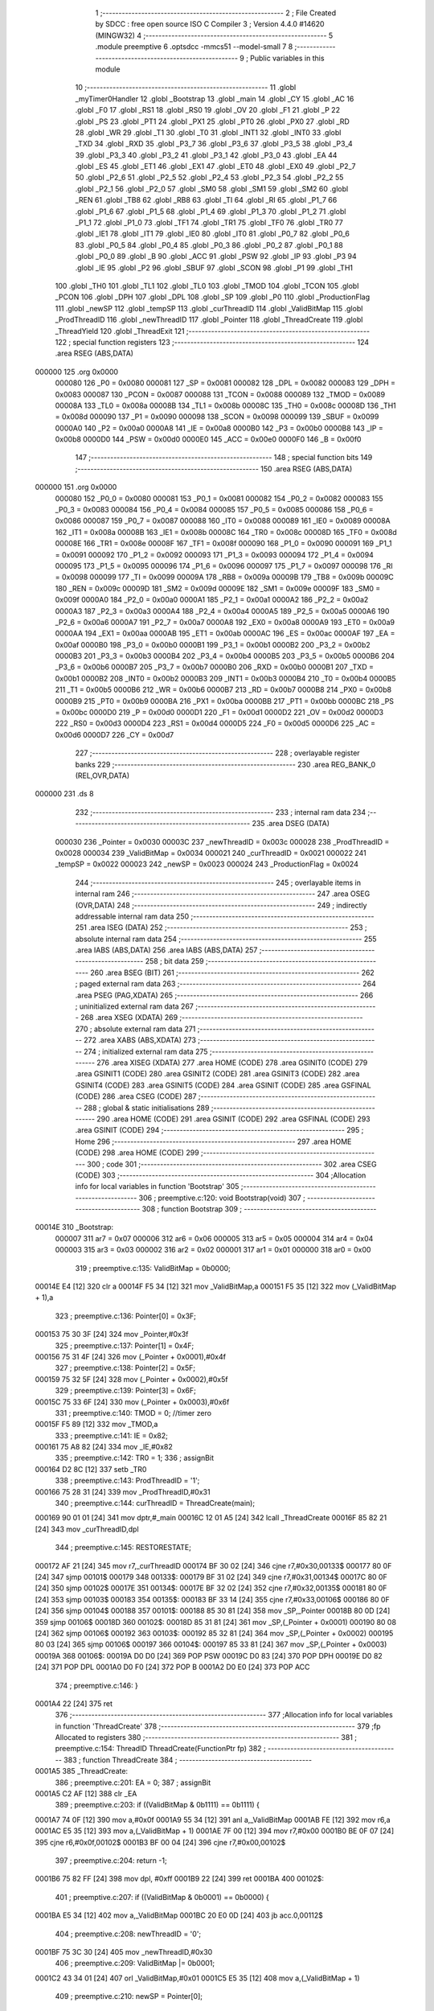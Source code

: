                                       1 ;--------------------------------------------------------
                                      2 ; File Created by SDCC : free open source ISO C Compiler 
                                      3 ; Version 4.4.0 #14620 (MINGW32)
                                      4 ;--------------------------------------------------------
                                      5 	.module preemptive
                                      6 	.optsdcc -mmcs51 --model-small
                                      7 	
                                      8 ;--------------------------------------------------------
                                      9 ; Public variables in this module
                                     10 ;--------------------------------------------------------
                                     11 	.globl _myTimer0Handler
                                     12 	.globl _Bootstrap
                                     13 	.globl _main
                                     14 	.globl _CY
                                     15 	.globl _AC
                                     16 	.globl _F0
                                     17 	.globl _RS1
                                     18 	.globl _RS0
                                     19 	.globl _OV
                                     20 	.globl _F1
                                     21 	.globl _P
                                     22 	.globl _PS
                                     23 	.globl _PT1
                                     24 	.globl _PX1
                                     25 	.globl _PT0
                                     26 	.globl _PX0
                                     27 	.globl _RD
                                     28 	.globl _WR
                                     29 	.globl _T1
                                     30 	.globl _T0
                                     31 	.globl _INT1
                                     32 	.globl _INT0
                                     33 	.globl _TXD
                                     34 	.globl _RXD
                                     35 	.globl _P3_7
                                     36 	.globl _P3_6
                                     37 	.globl _P3_5
                                     38 	.globl _P3_4
                                     39 	.globl _P3_3
                                     40 	.globl _P3_2
                                     41 	.globl _P3_1
                                     42 	.globl _P3_0
                                     43 	.globl _EA
                                     44 	.globl _ES
                                     45 	.globl _ET1
                                     46 	.globl _EX1
                                     47 	.globl _ET0
                                     48 	.globl _EX0
                                     49 	.globl _P2_7
                                     50 	.globl _P2_6
                                     51 	.globl _P2_5
                                     52 	.globl _P2_4
                                     53 	.globl _P2_3
                                     54 	.globl _P2_2
                                     55 	.globl _P2_1
                                     56 	.globl _P2_0
                                     57 	.globl _SM0
                                     58 	.globl _SM1
                                     59 	.globl _SM2
                                     60 	.globl _REN
                                     61 	.globl _TB8
                                     62 	.globl _RB8
                                     63 	.globl _TI
                                     64 	.globl _RI
                                     65 	.globl _P1_7
                                     66 	.globl _P1_6
                                     67 	.globl _P1_5
                                     68 	.globl _P1_4
                                     69 	.globl _P1_3
                                     70 	.globl _P1_2
                                     71 	.globl _P1_1
                                     72 	.globl _P1_0
                                     73 	.globl _TF1
                                     74 	.globl _TR1
                                     75 	.globl _TF0
                                     76 	.globl _TR0
                                     77 	.globl _IE1
                                     78 	.globl _IT1
                                     79 	.globl _IE0
                                     80 	.globl _IT0
                                     81 	.globl _P0_7
                                     82 	.globl _P0_6
                                     83 	.globl _P0_5
                                     84 	.globl _P0_4
                                     85 	.globl _P0_3
                                     86 	.globl _P0_2
                                     87 	.globl _P0_1
                                     88 	.globl _P0_0
                                     89 	.globl _B
                                     90 	.globl _ACC
                                     91 	.globl _PSW
                                     92 	.globl _IP
                                     93 	.globl _P3
                                     94 	.globl _IE
                                     95 	.globl _P2
                                     96 	.globl _SBUF
                                     97 	.globl _SCON
                                     98 	.globl _P1
                                     99 	.globl _TH1
                                    100 	.globl _TH0
                                    101 	.globl _TL1
                                    102 	.globl _TL0
                                    103 	.globl _TMOD
                                    104 	.globl _TCON
                                    105 	.globl _PCON
                                    106 	.globl _DPH
                                    107 	.globl _DPL
                                    108 	.globl _SP
                                    109 	.globl _P0
                                    110 	.globl _ProductionFlag
                                    111 	.globl _newSP
                                    112 	.globl _tempSP
                                    113 	.globl _curThreadID
                                    114 	.globl _ValidBitMap
                                    115 	.globl _ProdThreadID
                                    116 	.globl _newThreadID
                                    117 	.globl _Pointer
                                    118 	.globl _ThreadCreate
                                    119 	.globl _ThreadYield
                                    120 	.globl _ThreadExit
                                    121 ;--------------------------------------------------------
                                    122 ; special function registers
                                    123 ;--------------------------------------------------------
                                    124 	.area RSEG    (ABS,DATA)
      000000                        125 	.org 0x0000
                           000080   126 _P0	=	0x0080
                           000081   127 _SP	=	0x0081
                           000082   128 _DPL	=	0x0082
                           000083   129 _DPH	=	0x0083
                           000087   130 _PCON	=	0x0087
                           000088   131 _TCON	=	0x0088
                           000089   132 _TMOD	=	0x0089
                           00008A   133 _TL0	=	0x008a
                           00008B   134 _TL1	=	0x008b
                           00008C   135 _TH0	=	0x008c
                           00008D   136 _TH1	=	0x008d
                           000090   137 _P1	=	0x0090
                           000098   138 _SCON	=	0x0098
                           000099   139 _SBUF	=	0x0099
                           0000A0   140 _P2	=	0x00a0
                           0000A8   141 _IE	=	0x00a8
                           0000B0   142 _P3	=	0x00b0
                           0000B8   143 _IP	=	0x00b8
                           0000D0   144 _PSW	=	0x00d0
                           0000E0   145 _ACC	=	0x00e0
                           0000F0   146 _B	=	0x00f0
                                    147 ;--------------------------------------------------------
                                    148 ; special function bits
                                    149 ;--------------------------------------------------------
                                    150 	.area RSEG    (ABS,DATA)
      000000                        151 	.org 0x0000
                           000080   152 _P0_0	=	0x0080
                           000081   153 _P0_1	=	0x0081
                           000082   154 _P0_2	=	0x0082
                           000083   155 _P0_3	=	0x0083
                           000084   156 _P0_4	=	0x0084
                           000085   157 _P0_5	=	0x0085
                           000086   158 _P0_6	=	0x0086
                           000087   159 _P0_7	=	0x0087
                           000088   160 _IT0	=	0x0088
                           000089   161 _IE0	=	0x0089
                           00008A   162 _IT1	=	0x008a
                           00008B   163 _IE1	=	0x008b
                           00008C   164 _TR0	=	0x008c
                           00008D   165 _TF0	=	0x008d
                           00008E   166 _TR1	=	0x008e
                           00008F   167 _TF1	=	0x008f
                           000090   168 _P1_0	=	0x0090
                           000091   169 _P1_1	=	0x0091
                           000092   170 _P1_2	=	0x0092
                           000093   171 _P1_3	=	0x0093
                           000094   172 _P1_4	=	0x0094
                           000095   173 _P1_5	=	0x0095
                           000096   174 _P1_6	=	0x0096
                           000097   175 _P1_7	=	0x0097
                           000098   176 _RI	=	0x0098
                           000099   177 _TI	=	0x0099
                           00009A   178 _RB8	=	0x009a
                           00009B   179 _TB8	=	0x009b
                           00009C   180 _REN	=	0x009c
                           00009D   181 _SM2	=	0x009d
                           00009E   182 _SM1	=	0x009e
                           00009F   183 _SM0	=	0x009f
                           0000A0   184 _P2_0	=	0x00a0
                           0000A1   185 _P2_1	=	0x00a1
                           0000A2   186 _P2_2	=	0x00a2
                           0000A3   187 _P2_3	=	0x00a3
                           0000A4   188 _P2_4	=	0x00a4
                           0000A5   189 _P2_5	=	0x00a5
                           0000A6   190 _P2_6	=	0x00a6
                           0000A7   191 _P2_7	=	0x00a7
                           0000A8   192 _EX0	=	0x00a8
                           0000A9   193 _ET0	=	0x00a9
                           0000AA   194 _EX1	=	0x00aa
                           0000AB   195 _ET1	=	0x00ab
                           0000AC   196 _ES	=	0x00ac
                           0000AF   197 _EA	=	0x00af
                           0000B0   198 _P3_0	=	0x00b0
                           0000B1   199 _P3_1	=	0x00b1
                           0000B2   200 _P3_2	=	0x00b2
                           0000B3   201 _P3_3	=	0x00b3
                           0000B4   202 _P3_4	=	0x00b4
                           0000B5   203 _P3_5	=	0x00b5
                           0000B6   204 _P3_6	=	0x00b6
                           0000B7   205 _P3_7	=	0x00b7
                           0000B0   206 _RXD	=	0x00b0
                           0000B1   207 _TXD	=	0x00b1
                           0000B2   208 _INT0	=	0x00b2
                           0000B3   209 _INT1	=	0x00b3
                           0000B4   210 _T0	=	0x00b4
                           0000B5   211 _T1	=	0x00b5
                           0000B6   212 _WR	=	0x00b6
                           0000B7   213 _RD	=	0x00b7
                           0000B8   214 _PX0	=	0x00b8
                           0000B9   215 _PT0	=	0x00b9
                           0000BA   216 _PX1	=	0x00ba
                           0000BB   217 _PT1	=	0x00bb
                           0000BC   218 _PS	=	0x00bc
                           0000D0   219 _P	=	0x00d0
                           0000D1   220 _F1	=	0x00d1
                           0000D2   221 _OV	=	0x00d2
                           0000D3   222 _RS0	=	0x00d3
                           0000D4   223 _RS1	=	0x00d4
                           0000D5   224 _F0	=	0x00d5
                           0000D6   225 _AC	=	0x00d6
                           0000D7   226 _CY	=	0x00d7
                                    227 ;--------------------------------------------------------
                                    228 ; overlayable register banks
                                    229 ;--------------------------------------------------------
                                    230 	.area REG_BANK_0	(REL,OVR,DATA)
      000000                        231 	.ds 8
                                    232 ;--------------------------------------------------------
                                    233 ; internal ram data
                                    234 ;--------------------------------------------------------
                                    235 	.area DSEG    (DATA)
                           000030   236 _Pointer	=	0x0030
                           00003C   237 _newThreadID	=	0x003c
                           000028   238 _ProdThreadID	=	0x0028
                           000034   239 _ValidBitMap	=	0x0034
                           000021   240 _curThreadID	=	0x0021
                           000022   241 _tempSP	=	0x0022
                           000023   242 _newSP	=	0x0023
                           000024   243 _ProductionFlag	=	0x0024
                                    244 ;--------------------------------------------------------
                                    245 ; overlayable items in internal ram
                                    246 ;--------------------------------------------------------
                                    247 	.area	OSEG    (OVR,DATA)
                                    248 ;--------------------------------------------------------
                                    249 ; indirectly addressable internal ram data
                                    250 ;--------------------------------------------------------
                                    251 	.area ISEG    (DATA)
                                    252 ;--------------------------------------------------------
                                    253 ; absolute internal ram data
                                    254 ;--------------------------------------------------------
                                    255 	.area IABS    (ABS,DATA)
                                    256 	.area IABS    (ABS,DATA)
                                    257 ;--------------------------------------------------------
                                    258 ; bit data
                                    259 ;--------------------------------------------------------
                                    260 	.area BSEG    (BIT)
                                    261 ;--------------------------------------------------------
                                    262 ; paged external ram data
                                    263 ;--------------------------------------------------------
                                    264 	.area PSEG    (PAG,XDATA)
                                    265 ;--------------------------------------------------------
                                    266 ; uninitialized external ram data
                                    267 ;--------------------------------------------------------
                                    268 	.area XSEG    (XDATA)
                                    269 ;--------------------------------------------------------
                                    270 ; absolute external ram data
                                    271 ;--------------------------------------------------------
                                    272 	.area XABS    (ABS,XDATA)
                                    273 ;--------------------------------------------------------
                                    274 ; initialized external ram data
                                    275 ;--------------------------------------------------------
                                    276 	.area XISEG   (XDATA)
                                    277 	.area HOME    (CODE)
                                    278 	.area GSINIT0 (CODE)
                                    279 	.area GSINIT1 (CODE)
                                    280 	.area GSINIT2 (CODE)
                                    281 	.area GSINIT3 (CODE)
                                    282 	.area GSINIT4 (CODE)
                                    283 	.area GSINIT5 (CODE)
                                    284 	.area GSINIT  (CODE)
                                    285 	.area GSFINAL (CODE)
                                    286 	.area CSEG    (CODE)
                                    287 ;--------------------------------------------------------
                                    288 ; global & static initialisations
                                    289 ;--------------------------------------------------------
                                    290 	.area HOME    (CODE)
                                    291 	.area GSINIT  (CODE)
                                    292 	.area GSFINAL (CODE)
                                    293 	.area GSINIT  (CODE)
                                    294 ;--------------------------------------------------------
                                    295 ; Home
                                    296 ;--------------------------------------------------------
                                    297 	.area HOME    (CODE)
                                    298 	.area HOME    (CODE)
                                    299 ;--------------------------------------------------------
                                    300 ; code
                                    301 ;--------------------------------------------------------
                                    302 	.area CSEG    (CODE)
                                    303 ;------------------------------------------------------------
                                    304 ;Allocation info for local variables in function 'Bootstrap'
                                    305 ;------------------------------------------------------------
                                    306 ;	preemptive.c:120: void Bootstrap(void)
                                    307 ;	-----------------------------------------
                                    308 ;	 function Bootstrap
                                    309 ;	-----------------------------------------
      00014E                        310 _Bootstrap:
                           000007   311 	ar7 = 0x07
                           000006   312 	ar6 = 0x06
                           000005   313 	ar5 = 0x05
                           000004   314 	ar4 = 0x04
                           000003   315 	ar3 = 0x03
                           000002   316 	ar2 = 0x02
                           000001   317 	ar1 = 0x01
                           000000   318 	ar0 = 0x00
                                    319 ;	preemptive.c:135: ValidBitMap = 0b0000;
      00014E E4               [12]  320 	clr	a
      00014F F5 34            [12]  321 	mov	_ValidBitMap,a
      000151 F5 35            [12]  322 	mov	(_ValidBitMap + 1),a
                                    323 ;	preemptive.c:136: Pointer[0] = 0x3F;
      000153 75 30 3F         [24]  324 	mov	_Pointer,#0x3f
                                    325 ;	preemptive.c:137: Pointer[1] = 0x4F;
      000156 75 31 4F         [24]  326 	mov	(_Pointer + 0x0001),#0x4f
                                    327 ;	preemptive.c:138: Pointer[2] = 0x5F;
      000159 75 32 5F         [24]  328 	mov	(_Pointer + 0x0002),#0x5f
                                    329 ;	preemptive.c:139: Pointer[3] = 0x6F;
      00015C 75 33 6F         [24]  330 	mov	(_Pointer + 0x0003),#0x6f
                                    331 ;	preemptive.c:140: TMOD = 0; //timer zero
      00015F F5 89            [12]  332 	mov	_TMOD,a
                                    333 ;	preemptive.c:141: IE = 0x82; 
      000161 75 A8 82         [24]  334 	mov	_IE,#0x82
                                    335 ;	preemptive.c:142: TR0 = 1;
                                    336 ;	assignBit
      000164 D2 8C            [12]  337 	setb	_TR0
                                    338 ;	preemptive.c:143: ProdThreadID = '1';
      000166 75 28 31         [24]  339 	mov	_ProdThreadID,#0x31
                                    340 ;	preemptive.c:144: curThreadID = ThreadCreate(main);
      000169 90 01 01         [24]  341 	mov	dptr,#_main
      00016C 12 01 A5         [24]  342 	lcall	_ThreadCreate
      00016F 85 82 21         [24]  343 	mov	_curThreadID,dpl
                                    344 ;	preemptive.c:145: RESTORESTATE;
      000172 AF 21            [24]  345 	mov	r7,_curThreadID
      000174 BF 30 02         [24]  346 	cjne	r7,#0x30,00133$
      000177 80 0F            [24]  347 	sjmp	00101$
      000179                        348 00133$:
      000179 BF 31 02         [24]  349 	cjne	r7,#0x31,00134$
      00017C 80 0F            [24]  350 	sjmp	00102$
      00017E                        351 00134$:
      00017E BF 32 02         [24]  352 	cjne	r7,#0x32,00135$
      000181 80 0F            [24]  353 	sjmp	00103$
      000183                        354 00135$:
      000183 BF 33 14         [24]  355 	cjne	r7,#0x33,00106$
      000186 80 0F            [24]  356 	sjmp	00104$
      000188                        357 00101$:
      000188 85 30 81         [24]  358 	mov	_SP,_Pointer
      00018B 80 0D            [24]  359 	sjmp	00106$
      00018D                        360 00102$:
      00018D 85 31 81         [24]  361 	mov	_SP,(_Pointer + 0x0001)
      000190 80 08            [24]  362 	sjmp	00106$
      000192                        363 00103$:
      000192 85 32 81         [24]  364 	mov	_SP,(_Pointer + 0x0002)
      000195 80 03            [24]  365 	sjmp	00106$
      000197                        366 00104$:
      000197 85 33 81         [24]  367 	mov	_SP,(_Pointer + 0x0003)
      00019A                        368 00106$:
      00019A D0 D0            [24]  369 	POP PSW 
      00019C D0 83            [24]  370 	POP DPH 
      00019E D0 82            [24]  371 	POP DPL 
      0001A0 D0 F0            [24]  372 	POP B 
      0001A2 D0 E0            [24]  373 	POP ACC 
                                    374 ;	preemptive.c:146: }
      0001A4 22               [24]  375 	ret
                                    376 ;------------------------------------------------------------
                                    377 ;Allocation info for local variables in function 'ThreadCreate'
                                    378 ;------------------------------------------------------------
                                    379 ;fp                        Allocated to registers 
                                    380 ;------------------------------------------------------------
                                    381 ;	preemptive.c:154: ThreadID ThreadCreate(FunctionPtr fp)
                                    382 ;	-----------------------------------------
                                    383 ;	 function ThreadCreate
                                    384 ;	-----------------------------------------
      0001A5                        385 _ThreadCreate:
                                    386 ;	preemptive.c:201: EA = 0;
                                    387 ;	assignBit
      0001A5 C2 AF            [12]  388 	clr	_EA
                                    389 ;	preemptive.c:203: if ((ValidBitMap & 0b1111) == 0b1111) {
      0001A7 74 0F            [12]  390 	mov	a,#0x0f
      0001A9 55 34            [12]  391 	anl	a,_ValidBitMap
      0001AB FE               [12]  392 	mov	r6,a
      0001AC E5 35            [12]  393 	mov	a,(_ValidBitMap + 1)
      0001AE 7F 00            [12]  394 	mov	r7,#0x00
      0001B0 BE 0F 07         [24]  395 	cjne	r6,#0x0f,00102$
      0001B3 BF 00 04         [24]  396 	cjne	r7,#0x00,00102$
                                    397 ;	preemptive.c:204: return -1;
      0001B6 75 82 FF         [24]  398 	mov	dpl, #0xff
      0001B9 22               [24]  399 	ret
      0001BA                        400 00102$:
                                    401 ;	preemptive.c:207: if ((ValidBitMap & 0b0001) == 0b0000) {
      0001BA E5 34            [12]  402 	mov	a,_ValidBitMap
      0001BC 20 E0 0D         [24]  403 	jb	acc.0,00112$
                                    404 ;	preemptive.c:208: newThreadID = '0';
      0001BF 75 3C 30         [24]  405 	mov	_newThreadID,#0x30
                                    406 ;	preemptive.c:209: ValidBitMap |= 0b0001;
      0001C2 43 34 01         [24]  407 	orl	_ValidBitMap,#0x01
      0001C5 E5 35            [12]  408 	mov	a,(_ValidBitMap + 1)
                                    409 ;	preemptive.c:210: newSP =  Pointer[0];
      0001C7 85 30 23         [24]  410 	mov	_newSP,_Pointer
      0001CA 80 34            [24]  411 	sjmp	00113$
      0001CC                        412 00112$:
                                    413 ;	preemptive.c:212: else if ((ValidBitMap & 0b0010) == 0b0000) {
      0001CC E5 34            [12]  414 	mov	a,_ValidBitMap
      0001CE 20 E1 0D         [24]  415 	jb	acc.1,00109$
                                    416 ;	preemptive.c:213: newThreadID = '1';
      0001D1 75 3C 31         [24]  417 	mov	_newThreadID,#0x31
                                    418 ;	preemptive.c:214: ValidBitMap |= 0b0010;
      0001D4 43 34 02         [24]  419 	orl	_ValidBitMap,#0x02
      0001D7 E5 35            [12]  420 	mov	a,(_ValidBitMap + 1)
                                    421 ;	preemptive.c:215: newSP =  Pointer[1];
      0001D9 85 31 23         [24]  422 	mov	_newSP,(_Pointer + 0x0001)
      0001DC 80 22            [24]  423 	sjmp	00113$
      0001DE                        424 00109$:
                                    425 ;	preemptive.c:217: else if ((ValidBitMap & 0b1000) == 0b0000) {
      0001DE E5 34            [12]  426 	mov	a,_ValidBitMap
      0001E0 20 E3 0D         [24]  427 	jb	acc.3,00106$
                                    428 ;	preemptive.c:218: newThreadID = '2';
      0001E3 75 3C 32         [24]  429 	mov	_newThreadID,#0x32
                                    430 ;	preemptive.c:219: ValidBitMap |= 0b0100;
      0001E6 43 34 04         [24]  431 	orl	_ValidBitMap,#0x04
      0001E9 E5 35            [12]  432 	mov	a,(_ValidBitMap + 1)
                                    433 ;	preemptive.c:220: newSP =  Pointer[2];
      0001EB 85 32 23         [24]  434 	mov	_newSP,(_Pointer + 0x0002)
      0001EE 80 10            [24]  435 	sjmp	00113$
      0001F0                        436 00106$:
                                    437 ;	preemptive.c:222: else if ((ValidBitMap & 0b1000) == 0b0000) {
      0001F0 E5 34            [12]  438 	mov	a,_ValidBitMap
      0001F2 20 E3 0B         [24]  439 	jb	acc.3,00113$
                                    440 ;	preemptive.c:223: newThreadID = '3';
      0001F5 75 3C 33         [24]  441 	mov	_newThreadID,#0x33
                                    442 ;	preemptive.c:224: ValidBitMap |= 0b1000;
      0001F8 43 34 08         [24]  443 	orl	_ValidBitMap,#0x08
      0001FB E5 35            [12]  444 	mov	a,(_ValidBitMap + 1)
                                    445 ;	preemptive.c:225: newSP =  Pointer[3];
      0001FD 85 33 23         [24]  446 	mov	_newSP,(_Pointer + 0x0003)
      000200                        447 00113$:
                                    448 ;	preemptive.c:238: __endasm;
      000200 85 81 22         [24]  449 	MOV	0x22, SP
      000203 85 23 81         [24]  450 	MOV	SP, 0x23
      000206 C0 82            [24]  451 	PUSH	DPL
      000208 C0 83            [24]  452 	PUSH	DPH
      00020A E5 00            [12]  453 	MOV	A, 0x00
      00020C C0 E0            [24]  454 	PUSH	A
      00020E C0 E0            [24]  455 	PUSH	A
      000210 C0 E0            [24]  456 	PUSH	A
      000212 C0 E0            [24]  457 	PUSH	A
                                    458 ;	preemptive.c:240: switch (newThreadID) {
      000214 AF 3C            [24]  459 	mov	r7,_newThreadID
      000216 BF 30 02         [24]  460 	cjne	r7,#0x30,00182$
      000219 80 0F            [24]  461 	sjmp	00114$
      00021B                        462 00182$:
      00021B BF 31 02         [24]  463 	cjne	r7,#0x31,00183$
      00021E 80 14            [24]  464 	sjmp	00115$
      000220                        465 00183$:
      000220 BF 32 02         [24]  466 	cjne	r7,#0x32,00184$
      000223 80 19            [24]  467 	sjmp	00116$
      000225                        468 00184$:
                                    469 ;	preemptive.c:241: case '0':
      000225 BF 33 28         [24]  470 	cjne	r7,#0x33,00119$
      000228 80 1E            [24]  471 	sjmp	00117$
      00022A                        472 00114$:
                                    473 ;	preemptive.c:242: PSW = 0b00000000;               
      00022A 75 D0 00         [24]  474 	mov	_PSW,#0x00
                                    475 ;	preemptive.c:246: __endasm;
      00022D C0 D0            [24]  476 	PUSH	PSW
      00022F 85 81 30         [24]  477 	MOV	0x30, SP
                                    478 ;	preemptive.c:247: break;
                                    479 ;	preemptive.c:248: case '1':
      000232 80 1C            [24]  480 	sjmp	00119$
      000234                        481 00115$:
                                    482 ;	preemptive.c:249: PSW = 0b00001000;
      000234 75 D0 08         [24]  483 	mov	_PSW,#0x08
                                    484 ;	preemptive.c:253: __endasm;
      000237 C0 D0            [24]  485 	PUSH	PSW
      000239 85 81 31         [24]  486 	MOV	0x31, SP
                                    487 ;	preemptive.c:254: break;
                                    488 ;	preemptive.c:255: case '2':
      00023C 80 12            [24]  489 	sjmp	00119$
      00023E                        490 00116$:
                                    491 ;	preemptive.c:256: PSW = 0b00010000;
      00023E 75 D0 10         [24]  492 	mov	_PSW,#0x10
                                    493 ;	preemptive.c:260: __endasm;
      000241 C0 D0            [24]  494 	PUSH	PSW
      000243 85 81 32         [24]  495 	MOV	0x32, SP
                                    496 ;	preemptive.c:261: break;
                                    497 ;	preemptive.c:262: case '3':
      000246 80 08            [24]  498 	sjmp	00119$
      000248                        499 00117$:
                                    500 ;	preemptive.c:263: PSW = 0b00011000;
      000248 75 D0 18         [24]  501 	mov	_PSW,#0x18
                                    502 ;	preemptive.c:267: __endasm;
      00024B C0 D0            [24]  503 	PUSH	PSW
      00024D 85 81 33         [24]  504 	MOV	0x33, SP
                                    505 ;	preemptive.c:271: }
      000250                        506 00119$:
                                    507 ;	preemptive.c:273: SP = tempSP;
      000250 85 22 81         [24]  508 	mov	_SP,_tempSP
                                    509 ;	preemptive.c:275: EA = 1;
                                    510 ;	assignBit
      000253 D2 AF            [12]  511 	setb	_EA
                                    512 ;	preemptive.c:277: return newThreadID;
      000255 85 3C 82         [24]  513 	mov	dpl, _newThreadID
                                    514 ;	preemptive.c:278: }
      000258 22               [24]  515 	ret
                                    516 ;------------------------------------------------------------
                                    517 ;Allocation info for local variables in function 'ThreadYield'
                                    518 ;------------------------------------------------------------
                                    519 ;	preemptive.c:287: void ThreadYield(void)
                                    520 ;	-----------------------------------------
                                    521 ;	 function ThreadYield
                                    522 ;	-----------------------------------------
      000259                        523 _ThreadYield:
      000259 D3               [12]  524 	setb	c
      00025A 10 AF 01         [24]  525 	jbc	ea,00235$
      00025D C3               [12]  526 	clr	c
      00025E                        527 00235$:
      00025E C0 D0            [24]  528 	push	psw
                                    529 ;	preemptive.c:289: SAVESTATE;
      000260 C0 E0            [24]  530 	PUSH ACC 
      000262 C0 F0            [24]  531 	PUSH B 
      000264 C0 82            [24]  532 	PUSH DPL 
      000266 C0 83            [24]  533 	PUSH DPH 
      000268 C0 D0            [24]  534 	PUSH PSW 
      00026A AF 21            [24]  535 	mov	r7,_curThreadID
      00026C BF 30 02         [24]  536 	cjne	r7,#0x30,00236$
      00026F 80 0F            [24]  537 	sjmp	00101$
      000271                        538 00236$:
      000271 BF 31 02         [24]  539 	cjne	r7,#0x31,00237$
      000274 80 0F            [24]  540 	sjmp	00102$
      000276                        541 00237$:
      000276 BF 32 02         [24]  542 	cjne	r7,#0x32,00238$
      000279 80 0F            [24]  543 	sjmp	00103$
      00027B                        544 00238$:
      00027B BF 33 14         [24]  545 	cjne	r7,#0x33,00120$
      00027E 80 0F            [24]  546 	sjmp	00104$
      000280                        547 00101$:
      000280 85 81 30         [24]  548 	MOV 0x30, SP 
      000283 80 0D            [24]  549 	sjmp	00120$
      000285                        550 00102$:
      000285 85 81 31         [24]  551 	MOV 0x31, SP 
      000288 80 08            [24]  552 	sjmp	00120$
      00028A                        553 00103$:
      00028A 85 81 32         [24]  554 	MOV 0x32, SP 
      00028D 80 03            [24]  555 	sjmp	00120$
      00028F                        556 00104$:
      00028F 85 81 33         [24]  557 	MOV 0x33, SP 
                                    558 ;	preemptive.c:290: do
      000292                        559 00120$:
                                    560 ;	preemptive.c:302: curThreadID = (curThreadID == '3') ? '0' : curThreadID + 1;
      000292 74 33            [12]  561 	mov	a,#0x33
      000294 B5 21 04         [24]  562 	cjne	a,_curThreadID,00131$
      000297 7E 30            [12]  563 	mov	r6,#0x30
      000299 80 08            [24]  564 	sjmp	00132$
      00029B                        565 00131$:
      00029B AD 21            [24]  566 	mov	r5,_curThreadID
      00029D 0D               [12]  567 	inc	r5
      00029E ED               [12]  568 	mov	a,r5
      00029F FE               [12]  569 	mov	r6,a
      0002A0 33               [12]  570 	rlc	a
      0002A1 95 E0            [12]  571 	subb	a,acc
      0002A3                        572 00132$:
      0002A3 8E 21            [24]  573 	mov	_curThreadID,r6
                                    574 ;	preemptive.c:305: switch (curThreadID) {
      0002A5 AF 21            [24]  575 	mov	r7,_curThreadID
      0002A7 BF 30 02         [24]  576 	cjne	r7,#0x30,00242$
      0002AA 80 0F            [24]  577 	sjmp	00107$
      0002AC                        578 00242$:
      0002AC BF 31 02         [24]  579 	cjne	r7,#0x31,00243$
      0002AF 80 1B            [24]  580 	sjmp	00110$
      0002B1                        581 00243$:
      0002B1 BF 32 02         [24]  582 	cjne	r7,#0x32,00244$
      0002B4 80 27            [24]  583 	sjmp	00113$
      0002B6                        584 00244$:
                                    585 ;	preemptive.c:306: case '0':
      0002B6 BF 33 49         [24]  586 	cjne	r7,#0x33,00122$
      0002B9 80 33            [24]  587 	sjmp	00116$
      0002BB                        588 00107$:
                                    589 ;	preemptive.c:307: if ((ValidBitMap & 0b0001) == 0b0001) {
      0002BB 74 01            [12]  590 	mov	a,#0x01
      0002BD 55 34            [12]  591 	anl	a,_ValidBitMap
      0002BF FE               [12]  592 	mov	r6,a
      0002C0 E5 35            [12]  593 	mov	a,(_ValidBitMap + 1)
      0002C2 7F 00            [12]  594 	mov	r7,#0x00
      0002C4 BE 01 CB         [24]  595 	cjne	r6,#0x01,00120$
      0002C7 BF 00 C8         [24]  596 	cjne	r7,#0x00,00120$
                                    597 ;	preemptive.c:308: break; // Exit loop if thread 0 is runnable
                                    598 ;	preemptive.c:311: case '1':
      0002CA 80 36            [24]  599 	sjmp	00122$
      0002CC                        600 00110$:
                                    601 ;	preemptive.c:312: if ((ValidBitMap & 0b0010) == 0b0010) {
      0002CC 74 02            [12]  602 	mov	a,#0x02
      0002CE 55 34            [12]  603 	anl	a,_ValidBitMap
      0002D0 FE               [12]  604 	mov	r6,a
      0002D1 E5 35            [12]  605 	mov	a,(_ValidBitMap + 1)
      0002D3 7F 00            [12]  606 	mov	r7,#0x00
      0002D5 BE 02 BA         [24]  607 	cjne	r6,#0x02,00120$
      0002D8 BF 00 B7         [24]  608 	cjne	r7,#0x00,00120$
                                    609 ;	preemptive.c:313: break; // Exit loop if thread 1 is runnable
                                    610 ;	preemptive.c:316: case '2':
      0002DB 80 25            [24]  611 	sjmp	00122$
      0002DD                        612 00113$:
                                    613 ;	preemptive.c:317: if ((ValidBitMap & 0b0100) == 0b0100) {
      0002DD 74 04            [12]  614 	mov	a,#0x04
      0002DF 55 34            [12]  615 	anl	a,_ValidBitMap
      0002E1 FE               [12]  616 	mov	r6,a
      0002E2 E5 35            [12]  617 	mov	a,(_ValidBitMap + 1)
      0002E4 7F 00            [12]  618 	mov	r7,#0x00
      0002E6 BE 04 A9         [24]  619 	cjne	r6,#0x04,00120$
      0002E9 BF 00 A6         [24]  620 	cjne	r7,#0x00,00120$
                                    621 ;	preemptive.c:318: break; // Exit loop if thread 2 is runnable
                                    622 ;	preemptive.c:321: case '3':
      0002EC 80 14            [24]  623 	sjmp	00122$
      0002EE                        624 00116$:
                                    625 ;	preemptive.c:322: if ((ValidBitMap & 0b1000) == 0b1000) {
      0002EE 74 08            [12]  626 	mov	a,#0x08
      0002F0 55 34            [12]  627 	anl	a,_ValidBitMap
      0002F2 FE               [12]  628 	mov	r6,a
      0002F3 E5 35            [12]  629 	mov	a,(_ValidBitMap + 1)
      0002F5 7F 00            [12]  630 	mov	r7,#0x00
      0002F7 BE 08 05         [24]  631 	cjne	r6,#0x08,00252$
      0002FA BF 00 02         [24]  632 	cjne	r7,#0x00,00252$
      0002FD 80 03            [24]  633 	sjmp	00253$
      0002FF                        634 00252$:
      0002FF 02 02 92         [24]  635 	ljmp	00120$
      000302                        636 00253$:
                                    637 ;	preemptive.c:329: } while (1);
      000302                        638 00122$:
                                    639 ;	preemptive.c:330: RESTORESTATE;
      000302 AF 21            [24]  640 	mov	r7,_curThreadID
      000304 BF 30 02         [24]  641 	cjne	r7,#0x30,00254$
      000307 80 0F            [24]  642 	sjmp	00123$
      000309                        643 00254$:
      000309 BF 31 02         [24]  644 	cjne	r7,#0x31,00255$
      00030C 80 0F            [24]  645 	sjmp	00124$
      00030E                        646 00255$:
      00030E BF 32 02         [24]  647 	cjne	r7,#0x32,00256$
      000311 80 0F            [24]  648 	sjmp	00125$
      000313                        649 00256$:
      000313 BF 33 14         [24]  650 	cjne	r7,#0x33,00128$
      000316 80 0F            [24]  651 	sjmp	00126$
      000318                        652 00123$:
      000318 85 30 81         [24]  653 	mov	_SP,_Pointer
      00031B 80 0D            [24]  654 	sjmp	00128$
      00031D                        655 00124$:
      00031D 85 31 81         [24]  656 	mov	_SP,(_Pointer + 0x0001)
      000320 80 08            [24]  657 	sjmp	00128$
      000322                        658 00125$:
      000322 85 32 81         [24]  659 	mov	_SP,(_Pointer + 0x0002)
      000325 80 03            [24]  660 	sjmp	00128$
      000327                        661 00126$:
      000327 85 33 81         [24]  662 	mov	_SP,(_Pointer + 0x0003)
      00032A                        663 00128$:
      00032A D0 D0            [24]  664 	POP PSW 
      00032C D0 83            [24]  665 	POP DPH 
      00032E D0 82            [24]  666 	POP DPL 
      000330 D0 F0            [24]  667 	POP B 
      000332 D0 E0            [24]  668 	POP ACC 
                                    669 ;	preemptive.c:331: }
      000334 D0 D0            [24]  670 	pop	psw
      000336 92 AF            [24]  671 	mov	ea,c
      000338 22               [24]  672 	ret
                                    673 ;------------------------------------------------------------
                                    674 ;Allocation info for local variables in function 'ThreadExit'
                                    675 ;------------------------------------------------------------
                                    676 ;	preemptive.c:338: void ThreadExit(void)
                                    677 ;	-----------------------------------------
                                    678 ;	 function ThreadExit
                                    679 ;	-----------------------------------------
      000339                        680 _ThreadExit:
      000339 D3               [12]  681 	setb	c
      00033A 10 AF 01         [24]  682 	jbc	ea,00236$
      00033D C3               [12]  683 	clr	c
      00033E                        684 00236$:
      00033E C0 D0            [24]  685 	push	psw
                                    686 ;	preemptive.c:346: switch (curThreadID) {
      000340 AF 21            [24]  687 	mov	r7,_curThreadID
      000342 BF 30 02         [24]  688 	cjne	r7,#0x30,00237$
      000345 80 0F            [24]  689 	sjmp	00101$
      000347                        690 00237$:
      000347 BF 31 02         [24]  691 	cjne	r7,#0x31,00238$
      00034A 80 12            [24]  692 	sjmp	00102$
      00034C                        693 00238$:
      00034C BF 32 02         [24]  694 	cjne	r7,#0x32,00239$
      00034F 80 15            [24]  695 	sjmp	00103$
      000351                        696 00239$:
                                    697 ;	preemptive.c:347: case '0':
      000351 BF 33 22         [24]  698 	cjne	r7,#0x33,00105$
      000354 80 18            [24]  699 	sjmp	00104$
      000356                        700 00101$:
                                    701 ;	preemptive.c:348: ValidBitMap &= 0b1110; // Clear bit 0
      000356 53 34 0E         [24]  702 	anl	_ValidBitMap,#0x0e
      000359 75 35 00         [24]  703 	mov	(_ValidBitMap + 1),#0x00
                                    704 ;	preemptive.c:349: break;
                                    705 ;	preemptive.c:350: case '1':
      00035C 80 1B            [24]  706 	sjmp	00121$
      00035E                        707 00102$:
                                    708 ;	preemptive.c:351: ValidBitMap &= 0b1101; // Clear bit 1
      00035E 53 34 0D         [24]  709 	anl	_ValidBitMap,#0x0d
      000361 75 35 00         [24]  710 	mov	(_ValidBitMap + 1),#0x00
                                    711 ;	preemptive.c:352: break;
                                    712 ;	preemptive.c:353: case '2':
      000364 80 13            [24]  713 	sjmp	00121$
      000366                        714 00103$:
                                    715 ;	preemptive.c:354: ValidBitMap &= 0b1011; // Clear bit 2
      000366 53 34 0B         [24]  716 	anl	_ValidBitMap,#0x0b
      000369 75 35 00         [24]  717 	mov	(_ValidBitMap + 1),#0x00
                                    718 ;	preemptive.c:355: break;
                                    719 ;	preemptive.c:356: case '3':
      00036C 80 0B            [24]  720 	sjmp	00121$
      00036E                        721 00104$:
                                    722 ;	preemptive.c:357: ValidBitMap &= 0b0111; // Clear bit 3
      00036E 53 34 07         [24]  723 	anl	_ValidBitMap,#0x07
      000371 75 35 00         [24]  724 	mov	(_ValidBitMap + 1),#0x00
                                    725 ;	preemptive.c:358: break;
                                    726 ;	preemptive.c:359: default:
      000374 80 03            [24]  727 	sjmp	00121$
      000376                        728 00105$:
                                    729 ;	preemptive.c:360: return;
      000376 02 04 1B         [24]  730 	ljmp	00130$
                                    731 ;	preemptive.c:363: do {
      000379                        732 00121$:
                                    733 ;	preemptive.c:364: curThreadID = (curThreadID == '3') ? '0' : curThreadID + 1;
      000379 74 33            [12]  734 	mov	a,#0x33
      00037B B5 21 04         [24]  735 	cjne	a,_curThreadID,00132$
      00037E 7E 30            [12]  736 	mov	r6,#0x30
      000380 80 08            [24]  737 	sjmp	00133$
      000382                        738 00132$:
      000382 AD 21            [24]  739 	mov	r5,_curThreadID
      000384 0D               [12]  740 	inc	r5
      000385 ED               [12]  741 	mov	a,r5
      000386 FE               [12]  742 	mov	r6,a
      000387 33               [12]  743 	rlc	a
      000388 95 E0            [12]  744 	subb	a,acc
      00038A                        745 00133$:
      00038A 8E 21            [24]  746 	mov	_curThreadID,r6
                                    747 ;	preemptive.c:366: switch (curThreadID) {
      00038C AF 21            [24]  748 	mov	r7,_curThreadID
      00038E BF 30 02         [24]  749 	cjne	r7,#0x30,00243$
      000391 80 0F            [24]  750 	sjmp	00107$
      000393                        751 00243$:
      000393 BF 31 02         [24]  752 	cjne	r7,#0x31,00244$
      000396 80 1B            [24]  753 	sjmp	00110$
      000398                        754 00244$:
      000398 BF 32 02         [24]  755 	cjne	r7,#0x32,00245$
      00039B 80 27            [24]  756 	sjmp	00113$
      00039D                        757 00245$:
                                    758 ;	preemptive.c:367: case '0':
      00039D BF 33 49         [24]  759 	cjne	r7,#0x33,00123$
      0003A0 80 33            [24]  760 	sjmp	00116$
      0003A2                        761 00107$:
                                    762 ;	preemptive.c:368: if ((ValidBitMap & 0b0001) == 0b0001) {
      0003A2 74 01            [12]  763 	mov	a,#0x01
      0003A4 55 34            [12]  764 	anl	a,_ValidBitMap
      0003A6 FE               [12]  765 	mov	r6,a
      0003A7 E5 35            [12]  766 	mov	a,(_ValidBitMap + 1)
      0003A9 7F 00            [12]  767 	mov	r7,#0x00
      0003AB BE 01 CB         [24]  768 	cjne	r6,#0x01,00121$
      0003AE BF 00 C8         [24]  769 	cjne	r7,#0x00,00121$
                                    770 ;	preemptive.c:369: break; // Exit loop if thread 0 is valid
                                    771 ;	preemptive.c:372: case '1':
      0003B1 80 36            [24]  772 	sjmp	00123$
      0003B3                        773 00110$:
                                    774 ;	preemptive.c:373: if ((ValidBitMap & 0b0010) == 0b0010) {
      0003B3 74 02            [12]  775 	mov	a,#0x02
      0003B5 55 34            [12]  776 	anl	a,_ValidBitMap
      0003B7 FE               [12]  777 	mov	r6,a
      0003B8 E5 35            [12]  778 	mov	a,(_ValidBitMap + 1)
      0003BA 7F 00            [12]  779 	mov	r7,#0x00
      0003BC BE 02 BA         [24]  780 	cjne	r6,#0x02,00121$
      0003BF BF 00 B7         [24]  781 	cjne	r7,#0x00,00121$
                                    782 ;	preemptive.c:374: break; // Exit loop if thread 1 is valid
                                    783 ;	preemptive.c:377: case '2':
      0003C2 80 25            [24]  784 	sjmp	00123$
      0003C4                        785 00113$:
                                    786 ;	preemptive.c:378: if ((ValidBitMap & 0b0100) == 0b0100) {
      0003C4 74 04            [12]  787 	mov	a,#0x04
      0003C6 55 34            [12]  788 	anl	a,_ValidBitMap
      0003C8 FE               [12]  789 	mov	r6,a
      0003C9 E5 35            [12]  790 	mov	a,(_ValidBitMap + 1)
      0003CB 7F 00            [12]  791 	mov	r7,#0x00
      0003CD BE 04 A9         [24]  792 	cjne	r6,#0x04,00121$
      0003D0 BF 00 A6         [24]  793 	cjne	r7,#0x00,00121$
                                    794 ;	preemptive.c:379: break; // Exit loop if thread 2 is valid
                                    795 ;	preemptive.c:382: case '3':
      0003D3 80 14            [24]  796 	sjmp	00123$
      0003D5                        797 00116$:
                                    798 ;	preemptive.c:383: if ((ValidBitMap & 0b1000) == 0b1000) {
      0003D5 74 08            [12]  799 	mov	a,#0x08
      0003D7 55 34            [12]  800 	anl	a,_ValidBitMap
      0003D9 FE               [12]  801 	mov	r6,a
      0003DA E5 35            [12]  802 	mov	a,(_ValidBitMap + 1)
      0003DC 7F 00            [12]  803 	mov	r7,#0x00
      0003DE BE 08 05         [24]  804 	cjne	r6,#0x08,00253$
      0003E1 BF 00 02         [24]  805 	cjne	r7,#0x00,00253$
      0003E4 80 03            [24]  806 	sjmp	00254$
      0003E6                        807 00253$:
      0003E6 02 03 79         [24]  808 	ljmp	00121$
      0003E9                        809 00254$:
                                    810 ;	preemptive.c:391: } while (1);
      0003E9                        811 00123$:
                                    812 ;	preemptive.c:393: RESTORESTATE;
      0003E9 AF 21            [24]  813 	mov	r7,_curThreadID
      0003EB BF 30 02         [24]  814 	cjne	r7,#0x30,00255$
      0003EE 80 0F            [24]  815 	sjmp	00124$
      0003F0                        816 00255$:
      0003F0 BF 31 02         [24]  817 	cjne	r7,#0x31,00256$
      0003F3 80 0F            [24]  818 	sjmp	00125$
      0003F5                        819 00256$:
      0003F5 BF 32 02         [24]  820 	cjne	r7,#0x32,00257$
      0003F8 80 0F            [24]  821 	sjmp	00126$
      0003FA                        822 00257$:
      0003FA BF 33 14         [24]  823 	cjne	r7,#0x33,00129$
      0003FD 80 0F            [24]  824 	sjmp	00127$
      0003FF                        825 00124$:
      0003FF 85 30 81         [24]  826 	mov	_SP,_Pointer
      000402 80 0D            [24]  827 	sjmp	00129$
      000404                        828 00125$:
      000404 85 31 81         [24]  829 	mov	_SP,(_Pointer + 0x0001)
      000407 80 08            [24]  830 	sjmp	00129$
      000409                        831 00126$:
      000409 85 32 81         [24]  832 	mov	_SP,(_Pointer + 0x0002)
      00040C 80 03            [24]  833 	sjmp	00129$
      00040E                        834 00127$:
      00040E 85 33 81         [24]  835 	mov	_SP,(_Pointer + 0x0003)
      000411                        836 00129$:
      000411 D0 D0            [24]  837 	POP PSW 
      000413 D0 83            [24]  838 	POP DPH 
      000415 D0 82            [24]  839 	POP DPL 
      000417 D0 F0            [24]  840 	POP B 
      000419 D0 E0            [24]  841 	POP ACC 
      00041B                        842 00130$:
                                    843 ;	preemptive.c:394: }
      00041B D0 D0            [24]  844 	pop	psw
      00041D 92 AF            [24]  845 	mov	ea,c
      00041F 22               [24]  846 	ret
                                    847 ;------------------------------------------------------------
                                    848 ;Allocation info for local variables in function 'myTimer0Handler'
                                    849 ;------------------------------------------------------------
                                    850 ;	preemptive.c:396: void myTimer0Handler(void){
                                    851 ;	-----------------------------------------
                                    852 ;	 function myTimer0Handler
                                    853 ;	-----------------------------------------
      000420                        854 _myTimer0Handler:
                                    855 ;	preemptive.c:397: EA = 0;
                                    856 ;	assignBit
      000420 C2 AF            [12]  857 	clr	_EA
                                    858 ;	preemptive.c:398: SAVESTATE;
      000422 C0 E0            [24]  859 	PUSH ACC 
      000424 C0 F0            [24]  860 	PUSH B 
      000426 C0 82            [24]  861 	PUSH DPL 
      000428 C0 83            [24]  862 	PUSH DPH 
      00042A C0 D0            [24]  863 	PUSH PSW 
      00042C AF 21            [24]  864 	mov	r7,_curThreadID
      00042E BF 30 02         [24]  865 	cjne	r7,#0x30,00244$
      000431 80 0F            [24]  866 	sjmp	00101$
      000433                        867 00244$:
      000433 BF 31 02         [24]  868 	cjne	r7,#0x31,00245$
      000436 80 0F            [24]  869 	sjmp	00102$
      000438                        870 00245$:
      000438 BF 32 02         [24]  871 	cjne	r7,#0x32,00246$
      00043B 80 0F            [24]  872 	sjmp	00103$
      00043D                        873 00246$:
      00043D BF 33 14         [24]  874 	cjne	r7,#0x33,00125$
      000440 80 0F            [24]  875 	sjmp	00104$
      000442                        876 00101$:
      000442 85 81 30         [24]  877 	MOV 0x30, SP 
      000445 80 0D            [24]  878 	sjmp	00125$
      000447                        879 00102$:
      000447 85 81 31         [24]  880 	MOV 0x31, SP 
      00044A 80 08            [24]  881 	sjmp	00125$
      00044C                        882 00103$:
      00044C 85 81 32         [24]  883 	MOV 0x32, SP 
      00044F 80 03            [24]  884 	sjmp	00125$
      000451                        885 00104$:
      000451 85 81 33         [24]  886 	MOV 0x33, SP 
                                    887 ;	preemptive.c:399: do{
      000454                        888 00125$:
                                    889 ;	preemptive.c:401: if (curThreadID != '0') {
      000454 74 30            [12]  890 	mov	a,#0x30
      000456 B5 21 02         [24]  891 	cjne	a,_curThreadID,00248$
      000459 80 05            [24]  892 	sjmp	00110$
      00045B                        893 00248$:
                                    894 ;	preemptive.c:403: curThreadID = '0';
      00045B 75 21 30         [24]  895 	mov	_curThreadID,#0x30
      00045E 80 10            [24]  896 	sjmp	00111$
      000460                        897 00110$:
                                    898 ;	preemptive.c:408: curThreadID = ProdThreadID;
      000460 85 28 21         [24]  899 	mov	_curThreadID,_ProdThreadID
                                    900 ;	preemptive.c:409: ProdThreadID += 1;
      000463 E5 28            [12]  901 	mov	a,_ProdThreadID
      000465 04               [12]  902 	inc	a
      000466 F5 28            [12]  903 	mov	_ProdThreadID,a
                                    904 ;	preemptive.c:410: if (ProdThreadID == '3') {
      000468 74 33            [12]  905 	mov	a,#0x33
      00046A B5 28 03         [24]  906 	cjne	a,_ProdThreadID,00111$
                                    907 ;	preemptive.c:411: ProdThreadID = '1';
      00046D 75 28 31         [24]  908 	mov	_ProdThreadID,#0x31
      000470                        909 00111$:
                                    910 ;	preemptive.c:415: switch (curThreadID) {
      000470 AF 21            [24]  911 	mov	r7,_curThreadID
      000472 BF 30 02         [24]  912 	cjne	r7,#0x30,00251$
      000475 80 0F            [24]  913 	sjmp	00112$
      000477                        914 00251$:
      000477 BF 31 02         [24]  915 	cjne	r7,#0x31,00252$
      00047A 80 1B            [24]  916 	sjmp	00115$
      00047C                        917 00252$:
      00047C BF 32 02         [24]  918 	cjne	r7,#0x32,00253$
      00047F 80 27            [24]  919 	sjmp	00118$
      000481                        920 00253$:
                                    921 ;	preemptive.c:416: case '0':
      000481 BF 33 49         [24]  922 	cjne	r7,#0x33,00127$
      000484 80 33            [24]  923 	sjmp	00121$
      000486                        924 00112$:
                                    925 ;	preemptive.c:417: if ((ValidBitMap & 0b0001) == 0b0001) break;
      000486 74 01            [12]  926 	mov	a,#0x01
      000488 55 34            [12]  927 	anl	a,_ValidBitMap
      00048A FE               [12]  928 	mov	r6,a
      00048B E5 35            [12]  929 	mov	a,(_ValidBitMap + 1)
      00048D 7F 00            [12]  930 	mov	r7,#0x00
      00048F BE 01 C2         [24]  931 	cjne	r6,#0x01,00125$
      000492 BF 00 BF         [24]  932 	cjne	r7,#0x00,00125$
                                    933 ;	preemptive.c:419: case '1':
      000495 80 36            [24]  934 	sjmp	00127$
      000497                        935 00115$:
                                    936 ;	preemptive.c:420: if ((ValidBitMap & 0b0010) == 0b0010) break;
      000497 74 02            [12]  937 	mov	a,#0x02
      000499 55 34            [12]  938 	anl	a,_ValidBitMap
      00049B FE               [12]  939 	mov	r6,a
      00049C E5 35            [12]  940 	mov	a,(_ValidBitMap + 1)
      00049E 7F 00            [12]  941 	mov	r7,#0x00
      0004A0 BE 02 B1         [24]  942 	cjne	r6,#0x02,00125$
      0004A3 BF 00 AE         [24]  943 	cjne	r7,#0x00,00125$
                                    944 ;	preemptive.c:422: case '2':
      0004A6 80 25            [24]  945 	sjmp	00127$
      0004A8                        946 00118$:
                                    947 ;	preemptive.c:423: if ((ValidBitMap & 0b0100) == 0b0100) break;
      0004A8 74 04            [12]  948 	mov	a,#0x04
      0004AA 55 34            [12]  949 	anl	a,_ValidBitMap
      0004AC FE               [12]  950 	mov	r6,a
      0004AD E5 35            [12]  951 	mov	a,(_ValidBitMap + 1)
      0004AF 7F 00            [12]  952 	mov	r7,#0x00
      0004B1 BE 04 A0         [24]  953 	cjne	r6,#0x04,00125$
      0004B4 BF 00 9D         [24]  954 	cjne	r7,#0x00,00125$
                                    955 ;	preemptive.c:425: case '3':
      0004B7 80 14            [24]  956 	sjmp	00127$
      0004B9                        957 00121$:
                                    958 ;	preemptive.c:426: if ((ValidBitMap & 0b1000) == 0b1000) break;
      0004B9 74 08            [12]  959 	mov	a,#0x08
      0004BB 55 34            [12]  960 	anl	a,_ValidBitMap
      0004BD FE               [12]  961 	mov	r6,a
      0004BE E5 35            [12]  962 	mov	a,(_ValidBitMap + 1)
      0004C0 7F 00            [12]  963 	mov	r7,#0x00
      0004C2 BE 08 05         [24]  964 	cjne	r6,#0x08,00261$
      0004C5 BF 00 02         [24]  965 	cjne	r7,#0x00,00261$
      0004C8 80 03            [24]  966 	sjmp	00262$
      0004CA                        967 00261$:
      0004CA 02 04 54         [24]  968 	ljmp	00125$
      0004CD                        969 00262$:
                                    970 ;	preemptive.c:430: } while (1);
      0004CD                        971 00127$:
                                    972 ;	preemptive.c:431: RESTORESTATE;
      0004CD AF 21            [24]  973 	mov	r7,_curThreadID
      0004CF BF 30 02         [24]  974 	cjne	r7,#0x30,00263$
      0004D2 80 0F            [24]  975 	sjmp	00128$
      0004D4                        976 00263$:
      0004D4 BF 31 02         [24]  977 	cjne	r7,#0x31,00264$
      0004D7 80 0F            [24]  978 	sjmp	00129$
      0004D9                        979 00264$:
      0004D9 BF 32 02         [24]  980 	cjne	r7,#0x32,00265$
      0004DC 80 0F            [24]  981 	sjmp	00130$
      0004DE                        982 00265$:
      0004DE BF 33 14         [24]  983 	cjne	r7,#0x33,00133$
      0004E1 80 0F            [24]  984 	sjmp	00131$
      0004E3                        985 00128$:
      0004E3 85 30 81         [24]  986 	mov	_SP,_Pointer
      0004E6 80 0D            [24]  987 	sjmp	00133$
      0004E8                        988 00129$:
      0004E8 85 31 81         [24]  989 	mov	_SP,(_Pointer + 0x0001)
      0004EB 80 08            [24]  990 	sjmp	00133$
      0004ED                        991 00130$:
      0004ED 85 32 81         [24]  992 	mov	_SP,(_Pointer + 0x0002)
      0004F0 80 03            [24]  993 	sjmp	00133$
      0004F2                        994 00131$:
      0004F2 85 33 81         [24]  995 	mov	_SP,(_Pointer + 0x0003)
      0004F5                        996 00133$:
      0004F5 D0 D0            [24]  997 	POP PSW 
      0004F7 D0 83            [24]  998 	POP DPH 
      0004F9 D0 82            [24]  999 	POP DPL 
      0004FB D0 F0            [24] 1000 	POP B 
      0004FD D0 E0            [24] 1001 	POP ACC 
                                   1002 ;	preemptive.c:433: EA = 1;
                                   1003 ;	assignBit
      0004FF D2 AF            [12] 1004 	setb	_EA
                                   1005 ;	preemptive.c:436: __endasm;
      000501 32               [24] 1006 	RETI
                                   1007 ;	preemptive.c:437: }
      000502 22               [24] 1008 	ret
                                   1009 	.area CSEG    (CODE)
                                   1010 	.area CONST   (CODE)
                                   1011 	.area XINIT   (CODE)
                                   1012 	.area CABS    (ABS,CODE)
